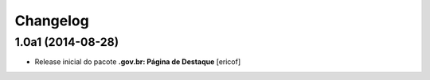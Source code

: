 Changelog
=========

1.0a1 (2014-08-28)
------------------

- Release inicial do pacote **.gov.br: Página de Destaque**
  [ericof]
